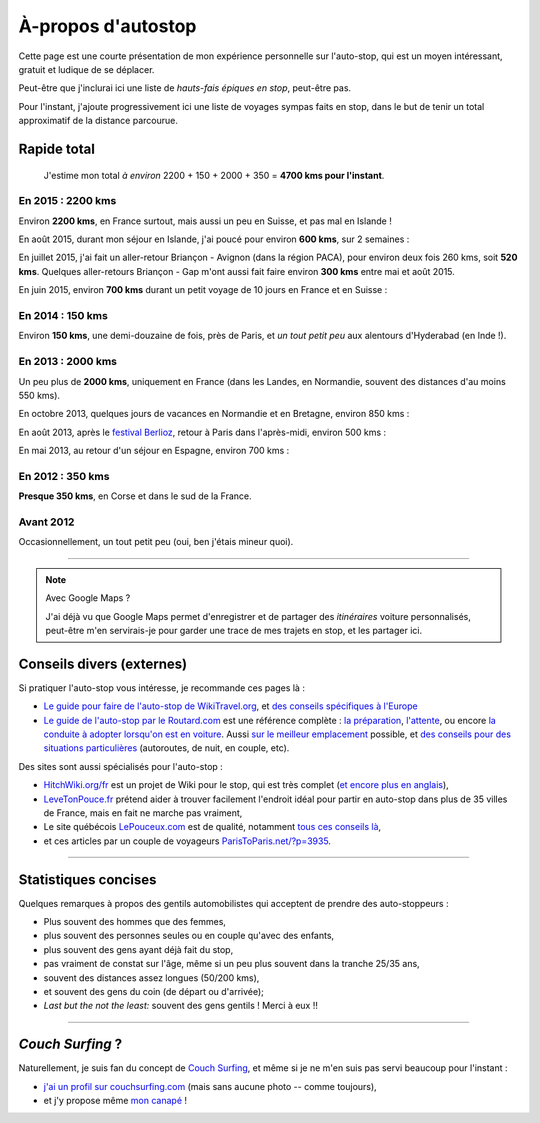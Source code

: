 .. meta::
   :description lang=en: About hitch-hiking
   :description lang=fr: À-propos d'autostop

#####################
 À-propos d'autostop
#####################


Cette page est une courte présentation de mon expérience personnelle
sur l'auto-stop, qui est un moyen intéressant, gratuit et ludique de se déplacer.

Peut-être que j'inclurai ici une liste de *hauts-fais épiques en stop*, peut-être pas.

Pour l'instant, j'ajoute progressivement ici une liste de voyages sympas faits en stop, dans le but de tenir un total approximatif de la distance parcourue.

Rapide total
------------
  J'estime mon total *à environ* 2200 + 150 + 2000 + 350 = **4700 kms pour l'instant**.

En 2015 : **2200 kms**
^^^^^^^^^^^^^^^^^^^^^^
Environ **2200 kms**, en France surtout, mais aussi un peu en Suisse, et pas mal en Islande !

En août 2015, durant mon séjour en Islande, j'ai poucé pour environ **600 kms**, sur 2 semaines :

.. digraph:: aout15islande

   "Keflavik (aéroport)" -> "Gardur" -> "Grindavik" -> "Selfoss (1)";
   "Hopn (à l'est)" -> "Jokurlsarlon" -> "Skaftafell" -> "Klaustur" -> "Vik" -> "Skogar" -> "Landeyahopn (arrivée)";
   "Landeyahopn (départ)" -> "Selfoss (2)" -> "Geysir" -> "Laugarvatn" -> "Thingvellir" -> "Reykjavik";


En juillet 2015, j'ai fait un aller-retour Briançon - Avignon (dans la région PACA), pour environ deux fois 260 kms, soit **520 kms**.
Quelques aller-retours Briançon - Gap m'ont aussi fait faire environ **300 kms** entre mai et août 2015.

En juin 2015, environ **700 kms** durant un petit voyage de 10 jours en France et en Suisse :

.. digraph:: juin15

   "Briançon (France)" -> "Gap" -> "Grenoble" -> "Chambéry" -> "Annecy" -> "Lausanne (Suisse)" -> "Zurich (Suisse)" -> "Bâle (Suisse)" -> "Mulhouse (France)";


En 2014 : **150 kms**
^^^^^^^^^^^^^^^^^^^^^
Environ **150 kms**, une demi-douzaine de fois, près de Paris, et *un tout petit peu* aux alentours d'Hyderabad (en Inde !).

En 2013 : **2000 kms**
^^^^^^^^^^^^^^^^^^^^^^
Un peu plus de **2000 kms**, uniquement en France (dans les Landes, en Normandie, souvent des distances d'au moins 550 kms).

En octobre 2013, quelques jours de vacances en Normandie et en Bretagne, environ 850 kms :

.. digraph:: octobre13

   "Caen (France)" -> "Nantes" -> "Vannes" -> "Lorient" -> "Le Mans" -> "Paris";

En août 2013, après le `festival Berlioz <http://www.festivalberlioz.com/>`_, retour à Paris dans l'après-midi, environ 500 kms :

.. digraph:: aout13

   "La-Côte-St-André (France)" -> "Grenoble" -> "Bourgouin-Jallieu" -> "Lyon" -> "Dijon" -> "Paris";

En mai 2013, au retour d'un séjour en Espagne, environ 700 kms :

.. digraph:: mai13

   "Pau (France)" -> "La Rochelle" -> "Paris";

En 2012 : **350 kms**
^^^^^^^^^^^^^^^^^^^^^
**Presque 350 kms**, en Corse et dans le sud de la France.

Avant 2012
^^^^^^^^^^
Occasionnellement, un tout petit peu (oui, ben j'étais mineur quoi).

------------------------------------------------------------------------------

.. note:: Avec Google Maps ?

   J'ai déjà vu que Google Maps permet d'enregistrer et de partager des *itinéraires* voiture
   personnalisés, peut-être m'en servirais-je pour garder une trace de mes trajets en stop, et les partager ici.

Conseils divers (externes)
--------------------------
Si pratiquer l'auto-stop vous intéresse, je recommande ces pages là :

- `Le guide pour faire de l'auto-stop de WikiTravel.org <http://wikitravel.org/fr/Conseils_pour_faire_de_l%27auto-stop>`_, et `des conseils spécifiques à l'Europe <http://wikitravel.org/fr/Auto-stop_en_Europe>`_
- `Le guide de l'auto-stop par le Routard.com <http://www.routard.com/guide_dossier/id_dp/28/le_stop.htm>`_ est une référence complète : `la préparation <http://www.routard.com/guide_dossier/id_dp/28/num_page/2.htm>`_, `l'attente <http://www.routard.com/guide_dossier/id_dp/28/num_page/3.htm>`_, ou encore `la conduite à adopter lorsqu'on est en voiture <http://www.routard.com/guide_dossier/id_dp/28/num_page/4.htm>`_. Aussi `sur le meilleur emplacement <http://www.routard.com/guide_voyage_page/26/emplacements_strategiques.htm>`_ possible, et `des conseils pour des situations particulières <http://www.routard.com/guide_voyage_page/25/situations_particulieres_en_stop.htm>`_ (autoroutes, de nuit, en couple, etc).

Des sites sont aussi spécialisés pour l'auto-stop :

- `HitchWiki.org/fr <http://hitchwiki.org/fr/Accueil>`_ est un projet de Wiki pour le stop, qui est très complet (`et encore plus en anglais <http://hitchwiki.org/en/Main_Page>`_),
- `LeveTonPouce.fr <http://LeveTonPouce.fr>`_ prétend aider à trouver facilement l'endroit idéal pour partir en auto-stop dans plus de 35 villes de France, mais en fait ne marche pas vraiment,
- Le site québécois `LePouceux.com <http://www.lepouceux.com/>`_ est de qualité, notamment `tous ces conseils là <http://www.lepouceux.com/index.asp?Chap=Transport_voyage>`_,
- et ces articles par un couple de voyageurs `ParisToParis.net/?p=3935 <http://paristoparis.net/?p=3935>`_.


------------------------------------------------------------------------------

Statistiques concises
---------------------
Quelques remarques à propos des gentils automobilistes qui acceptent de prendre des auto-stoppeurs :

* Plus souvent des hommes que des femmes,
* plus souvent des personnes seules ou en couple qu'avec des enfants,
* plus souvent des gens ayant déjà fait du stop,
* pas vraiment de constat sur l'âge, même si un peu plus souvent dans la tranche 25/35 ans,
* souvent des distances assez longues (50/200 kms),
* et souvent des gens du coin (de départ ou d'arrivée);
* *Last but the not the least:* souvent des gens gentils ! Merci à eux !!


------------------------------------------------------------------------------

*Couch Surfing* ?
-----------------
Naturellement, je suis fan du concept de `Couch Surfing <http://www.couchsurfing.com/about/how-it-works>`_, et même si je ne m'en suis pas servi beaucoup pour l'instant :

- `j'ai un profil sur couchsurfing.com <https://www.couchsurfing.com/people/lilian-besson/>`_ (mais sans aucune photo -- comme toujours),
- et j'y propose même `mon canapé <https://www.couchsurfing.com/people/lilian-besson/couch>`_ !

.. (c) Lilian Besson, 2011-2016, https://bitbucket.org/lbesson/web-sphinx/

